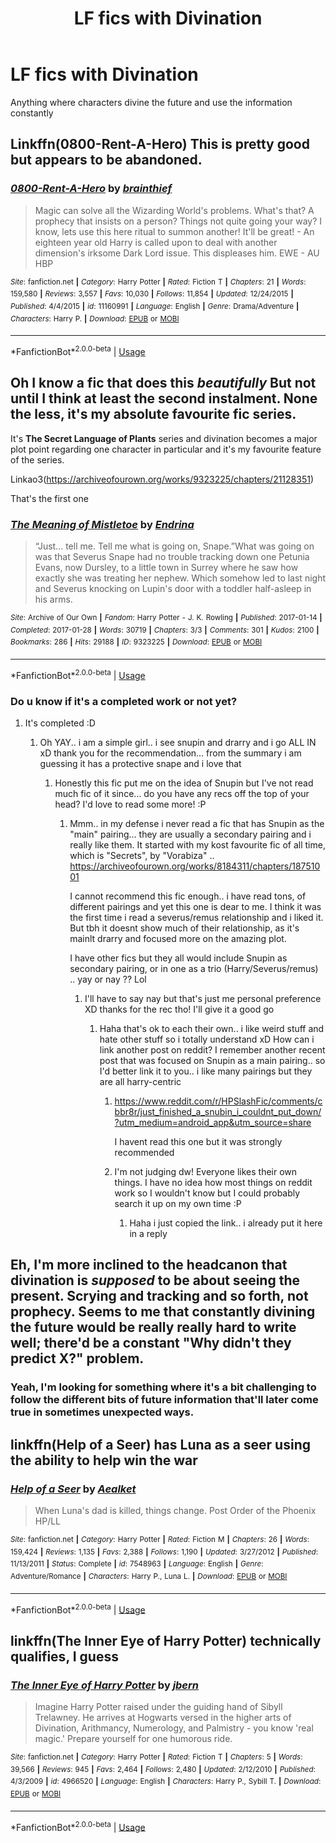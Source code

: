#+TITLE: LF fics with Divination

* LF fics with Divination
:PROPERTIES:
:Author: 15_Redstones
:Score: 9
:DateUnix: 1562771929.0
:DateShort: 2019-Jul-10
:FlairText: Request
:END:
Anything where characters divine the future and use the information constantly


** Linkffn(0800-Rent-A-Hero) This is pretty good but appears to be abandoned.
:PROPERTIES:
:Author: HealerBlack
:Score: 9
:DateUnix: 1562781050.0
:DateShort: 2019-Jul-10
:END:

*** [[https://www.fanfiction.net/s/11160991/1/][*/0800-Rent-A-Hero/*]] by [[https://www.fanfiction.net/u/4934632/brainthief][/brainthief/]]

#+begin_quote
  Magic can solve all the Wizarding World's problems. What's that? A prophecy that insists on a person? Things not quite going your way? I know, lets use this here ritual to summon another! It'll be great! - An eighteen year old Harry is called upon to deal with another dimension's irksome Dark Lord issue. This displeases him. EWE - AU HBP
#+end_quote

^{/Site/:} ^{fanfiction.net} ^{*|*} ^{/Category/:} ^{Harry} ^{Potter} ^{*|*} ^{/Rated/:} ^{Fiction} ^{T} ^{*|*} ^{/Chapters/:} ^{21} ^{*|*} ^{/Words/:} ^{159,580} ^{*|*} ^{/Reviews/:} ^{3,557} ^{*|*} ^{/Favs/:} ^{10,030} ^{*|*} ^{/Follows/:} ^{11,854} ^{*|*} ^{/Updated/:} ^{12/24/2015} ^{*|*} ^{/Published/:} ^{4/4/2015} ^{*|*} ^{/id/:} ^{11160991} ^{*|*} ^{/Language/:} ^{English} ^{*|*} ^{/Genre/:} ^{Drama/Adventure} ^{*|*} ^{/Characters/:} ^{Harry} ^{P.} ^{*|*} ^{/Download/:} ^{[[http://www.ff2ebook.com/old/ffn-bot/index.php?id=11160991&source=ff&filetype=epub][EPUB]]} ^{or} ^{[[http://www.ff2ebook.com/old/ffn-bot/index.php?id=11160991&source=ff&filetype=mobi][MOBI]]}

--------------

*FanfictionBot*^{2.0.0-beta} | [[https://github.com/tusing/reddit-ffn-bot/wiki/Usage][Usage]]
:PROPERTIES:
:Author: FanfictionBot
:Score: 2
:DateUnix: 1562781074.0
:DateShort: 2019-Jul-10
:END:


** Oh I know a fic that does this /beautifully/ But not until I think at least the second instalment. None the less, it's my absolute favourite fic series.

It's *The Secret Language of Plants* series and divination becomes a major plot point regarding one character in particular and it's my favourite feature of the series.

Linkao3([[https://archiveofourown.org/works/9323225/chapters/21128351]])

That's the first one
:PROPERTIES:
:Score: 7
:DateUnix: 1562775204.0
:DateShort: 2019-Jul-10
:END:

*** [[https://archiveofourown.org/works/9323225][*/The Meaning of Mistletoe/*]] by [[https://www.archiveofourown.org/users/Endrina/pseuds/Endrina][/Endrina/]]

#+begin_quote
  “Just... tell me. Tell me what is going on, Snape.”What was going on was that Severus Snape had no trouble tracking down one Petunia Evans, now Dursley, to a little town in Surrey where he saw how exactly she was treating her nephew. Which somehow led to last night and Severus knocking on Lupin's door with a toddler half-asleep in his arms.
#+end_quote

^{/Site/:} ^{Archive} ^{of} ^{Our} ^{Own} ^{*|*} ^{/Fandom/:} ^{Harry} ^{Potter} ^{-} ^{J.} ^{K.} ^{Rowling} ^{*|*} ^{/Published/:} ^{2017-01-14} ^{*|*} ^{/Completed/:} ^{2017-01-28} ^{*|*} ^{/Words/:} ^{30719} ^{*|*} ^{/Chapters/:} ^{3/3} ^{*|*} ^{/Comments/:} ^{301} ^{*|*} ^{/Kudos/:} ^{2100} ^{*|*} ^{/Bookmarks/:} ^{286} ^{*|*} ^{/Hits/:} ^{29188} ^{*|*} ^{/ID/:} ^{9323225} ^{*|*} ^{/Download/:} ^{[[https://archiveofourown.org/downloads/9323225/The%20Meaning%20of%20Mistletoe.epub?updated_at=1552419570][EPUB]]} ^{or} ^{[[https://archiveofourown.org/downloads/9323225/The%20Meaning%20of%20Mistletoe.mobi?updated_at=1552419570][MOBI]]}

--------------

*FanfictionBot*^{2.0.0-beta} | [[https://github.com/tusing/reddit-ffn-bot/wiki/Usage][Usage]]
:PROPERTIES:
:Author: FanfictionBot
:Score: 3
:DateUnix: 1562775219.0
:DateShort: 2019-Jul-10
:END:


*** Do u know if it's a completed work or not yet?
:PROPERTIES:
:Author: dooya227
:Score: 1
:DateUnix: 1562782880.0
:DateShort: 2019-Jul-10
:END:

**** It's completed :D
:PROPERTIES:
:Score: 3
:DateUnix: 1562782920.0
:DateShort: 2019-Jul-10
:END:

***** Oh YAY.. i am a simple girl.. i see snupin and drarry and i go ALL IN xD thank you for the recommendation... from the summary i am guessing it has a protective snape and i love that
:PROPERTIES:
:Author: dooya227
:Score: 1
:DateUnix: 1562783021.0
:DateShort: 2019-Jul-10
:END:

****** Honestly this fic put me on the idea of Snupin but I've not read much fic of it since... do you have any recs off the top of your head? I'd love to read some more! :P
:PROPERTIES:
:Score: 1
:DateUnix: 1562783091.0
:DateShort: 2019-Jul-10
:END:

******* Mmm.. in my defense i never read a fic that has Snupin as the "main" pairing... they are usually a secondary pairing and i really like them. It started with my kost favourite fic of all time, which is "Secrets", by "Vorabiza" .. [[https://archiveofourown.org/works/8184311/chapters/18751001]]

I cannot recommend this fic enough.. i have read tons, of different pairings and yet this one is dear to me. I think it was the first time i read a severus/remus relationship and i liked it. But tbh it doesnt show much of their relationship, as it's mainlt drarry and focused more on the amazing plot.

I have other fics but they all would include Snupin as secondary pairing, or in one as a trio (Harry/Severus/remus) .. yay or nay ?? Lol
:PROPERTIES:
:Author: dooya227
:Score: 1
:DateUnix: 1562783741.0
:DateShort: 2019-Jul-10
:END:

******** I'll have to say nay but that's just me personal preference XD thanks for the rec tho! I'll give it a good go
:PROPERTIES:
:Score: 1
:DateUnix: 1562783820.0
:DateShort: 2019-Jul-10
:END:

********* Haha that's ok to each their own.. i like weird stuff and hate other stuff so i totally understand xD How can i link another post on reddit? I remember another recent post that was focused on Snupin as a main pairing.. so I'd better link it to you.. i like many pairings but they are all harry-centric
:PROPERTIES:
:Author: dooya227
:Score: 1
:DateUnix: 1562784440.0
:DateShort: 2019-Jul-10
:END:

********** [[https://www.reddit.com/r/HPSlashFic/comments/cbbr8r/just_finished_a_snubin_i_couldnt_put_down/?utm_medium=android_app&utm_source=share]]

I havent read this one but it was strongly recommended
:PROPERTIES:
:Author: dooya227
:Score: 1
:DateUnix: 1562784505.0
:DateShort: 2019-Jul-10
:END:


********** I'm not judging dw! Everyone likes their own things. I have no idea how most things on reddit work so I wouldn't know but I could probably search it up on my own time :P
:PROPERTIES:
:Score: 1
:DateUnix: 1562784536.0
:DateShort: 2019-Jul-10
:END:

*********** Haha i just copied the link.. i already put it here in a reply
:PROPERTIES:
:Author: dooya227
:Score: 1
:DateUnix: 1562784723.0
:DateShort: 2019-Jul-10
:END:


** Eh, I'm more inclined to the headcanon that divination is /supposed/ to be about seeing the present. Scrying and tracking and so forth, not prophecy. Seems to me that constantly divining the future would be really really hard to write well; there'd be a constant "Why didn't they predict X?" problem.
:PROPERTIES:
:Author: thrawnca
:Score: 1
:DateUnix: 1562799383.0
:DateShort: 2019-Jul-11
:END:

*** Yeah, I'm looking for something where it's a bit challenging to follow the different bits of future information that'll later come true in sometimes unexpected ways.
:PROPERTIES:
:Author: 15_Redstones
:Score: 2
:DateUnix: 1562799864.0
:DateShort: 2019-Jul-11
:END:


** linkffn(Help of a Seer) has Luna as a seer using the ability to help win the war
:PROPERTIES:
:Author: machjacob51141
:Score: 1
:DateUnix: 1562828207.0
:DateShort: 2019-Jul-11
:END:

*** [[https://www.fanfiction.net/s/7548963/1/][*/Help of a Seer/*]] by [[https://www.fanfiction.net/u/1271272/Aealket][/Aealket/]]

#+begin_quote
  When Luna's dad is killed, things change. Post Order of the Phoenix HP/LL
#+end_quote

^{/Site/:} ^{fanfiction.net} ^{*|*} ^{/Category/:} ^{Harry} ^{Potter} ^{*|*} ^{/Rated/:} ^{Fiction} ^{M} ^{*|*} ^{/Chapters/:} ^{26} ^{*|*} ^{/Words/:} ^{159,424} ^{*|*} ^{/Reviews/:} ^{1,135} ^{*|*} ^{/Favs/:} ^{2,388} ^{*|*} ^{/Follows/:} ^{1,190} ^{*|*} ^{/Updated/:} ^{3/27/2012} ^{*|*} ^{/Published/:} ^{11/13/2011} ^{*|*} ^{/Status/:} ^{Complete} ^{*|*} ^{/id/:} ^{7548963} ^{*|*} ^{/Language/:} ^{English} ^{*|*} ^{/Genre/:} ^{Adventure/Romance} ^{*|*} ^{/Characters/:} ^{Harry} ^{P.,} ^{Luna} ^{L.} ^{*|*} ^{/Download/:} ^{[[http://www.ff2ebook.com/old/ffn-bot/index.php?id=7548963&source=ff&filetype=epub][EPUB]]} ^{or} ^{[[http://www.ff2ebook.com/old/ffn-bot/index.php?id=7548963&source=ff&filetype=mobi][MOBI]]}

--------------

*FanfictionBot*^{2.0.0-beta} | [[https://github.com/tusing/reddit-ffn-bot/wiki/Usage][Usage]]
:PROPERTIES:
:Author: FanfictionBot
:Score: 1
:DateUnix: 1562828219.0
:DateShort: 2019-Jul-11
:END:


** linkffn(The Inner Eye of Harry Potter) technically qualifies, I guess
:PROPERTIES:
:Author: natus92
:Score: 1
:DateUnix: 1562886841.0
:DateShort: 2019-Jul-12
:END:

*** [[https://www.fanfiction.net/s/4966520/1/][*/The Inner Eye of Harry Potter/*]] by [[https://www.fanfiction.net/u/940359/jbern][/jbern/]]

#+begin_quote
  Imagine Harry Potter raised under the guiding hand of Sibyll Trelawney. He arrives at Hogwarts versed in the higher arts of Divination, Arithmancy, Numerology, and Palmistry - you know 'real magic.' Prepare yourself for one humorous ride.
#+end_quote

^{/Site/:} ^{fanfiction.net} ^{*|*} ^{/Category/:} ^{Harry} ^{Potter} ^{*|*} ^{/Rated/:} ^{Fiction} ^{T} ^{*|*} ^{/Chapters/:} ^{5} ^{*|*} ^{/Words/:} ^{39,566} ^{*|*} ^{/Reviews/:} ^{945} ^{*|*} ^{/Favs/:} ^{2,464} ^{*|*} ^{/Follows/:} ^{2,480} ^{*|*} ^{/Updated/:} ^{2/12/2010} ^{*|*} ^{/Published/:} ^{4/3/2009} ^{*|*} ^{/id/:} ^{4966520} ^{*|*} ^{/Language/:} ^{English} ^{*|*} ^{/Characters/:} ^{Harry} ^{P.,} ^{Sybill} ^{T.} ^{*|*} ^{/Download/:} ^{[[http://www.ff2ebook.com/old/ffn-bot/index.php?id=4966520&source=ff&filetype=epub][EPUB]]} ^{or} ^{[[http://www.ff2ebook.com/old/ffn-bot/index.php?id=4966520&source=ff&filetype=mobi][MOBI]]}

--------------

*FanfictionBot*^{2.0.0-beta} | [[https://github.com/tusing/reddit-ffn-bot/wiki/Usage][Usage]]
:PROPERTIES:
:Author: FanfictionBot
:Score: 1
:DateUnix: 1562886854.0
:DateShort: 2019-Jul-12
:END:
